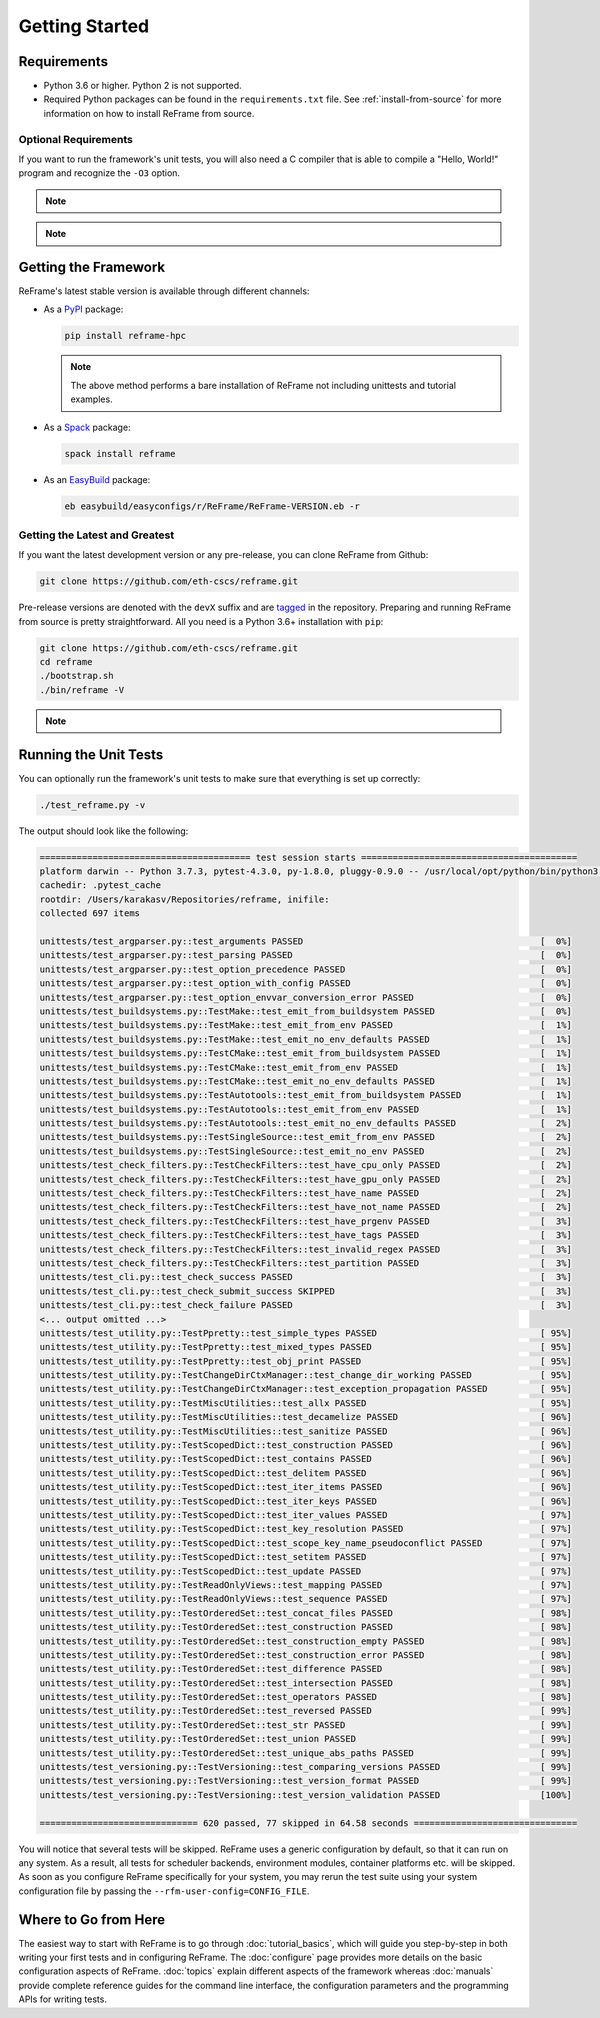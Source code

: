 ===============
Getting Started
===============

Requirements
------------

* Python 3.6 or higher.
  Python 2 is not supported.
* Required Python packages can be found in the ``requirements.txt`` file.
  See :ref:`install-from-source` for more information on how to install ReFrame from source.


---------------------
Optional Requirements
---------------------

If you want to run the framework's unit tests, you will also need a C compiler that is able to compile a "Hello, World!" program and recognize the ``-O3`` option.


.. note::
  .. versionchanged:: 2.8

    A functional TCL modules system is no more required. ReFrame can now operate without a modules system at all.

.. note::
  .. versionchanged:: 3.0

    Support for Python 3.5 has been dropped.



Getting the Framework
---------------------

ReFrame's latest stable version is available through different channels:

- As a `PyPI <https://pypi.org/project/ReFrame-HPC/>`__ package:

  .. code:: bash

     pip install reframe-hpc

  .. note::

     The above method performs a bare installation of ReFrame not including unittests and tutorial examples.


- As a `Spack <https://spack.io/>`__ package:

  .. code:: bash

     spack install reframe


- As an `EasyBuild <https://easybuild.readthedocs.io/en/latest/>`__ package:

  .. code:: bash

     eb easybuild/easyconfigs/r/ReFrame/ReFrame-VERSION.eb -r


.. _install-from-source:

-------------------------------
Getting the Latest and Greatest
-------------------------------

If you want the latest development version or any pre-release, you can clone ReFrame from Github:

.. code:: bash

   git clone https://github.com/eth-cscs/reframe.git


Pre-release versions are denoted with the ``devX`` suffix and are `tagged <https://github.com/eth-cscs/reframe/releases>`__ in the repository.
Preparing and running ReFrame from source is pretty straightforward.
All you need is a Python 3.6+ installation with ``pip``:

.. code:: bash

   git clone https://github.com/eth-cscs/reframe.git
   cd reframe
   ./bootstrap.sh
   ./bin/reframe -V

.. note::
   .. versionadded:: 3.1
      The bootstrap script for ReFrame was added.
      For previous ReFrame versions you should install its requirements using ``pip install -r requirements.txt`` in a Python virtual environment.


Running the Unit Tests
----------------------

You can optionally run the framework's unit tests to make sure that everything is set up correctly:


.. code:: bash

    ./test_reframe.py -v

The output should look like the following:

.. code:: bash

   ======================================== test session starts =========================================
   platform darwin -- Python 3.7.3, pytest-4.3.0, py-1.8.0, pluggy-0.9.0 -- /usr/local/opt/python/bin/python3.7
   cachedir: .pytest_cache
   rootdir: /Users/karakasv/Repositories/reframe, inifile:
   collected 697 items

   unittests/test_argparser.py::test_arguments PASSED                                             [  0%]
   unittests/test_argparser.py::test_parsing PASSED                                               [  0%]
   unittests/test_argparser.py::test_option_precedence PASSED                                     [  0%]
   unittests/test_argparser.py::test_option_with_config PASSED                                    [  0%]
   unittests/test_argparser.py::test_option_envvar_conversion_error PASSED                        [  0%]
   unittests/test_buildsystems.py::TestMake::test_emit_from_buildsystem PASSED                    [  0%]
   unittests/test_buildsystems.py::TestMake::test_emit_from_env PASSED                            [  1%]
   unittests/test_buildsystems.py::TestMake::test_emit_no_env_defaults PASSED                     [  1%]
   unittests/test_buildsystems.py::TestCMake::test_emit_from_buildsystem PASSED                   [  1%]
   unittests/test_buildsystems.py::TestCMake::test_emit_from_env PASSED                           [  1%]
   unittests/test_buildsystems.py::TestCMake::test_emit_no_env_defaults PASSED                    [  1%]
   unittests/test_buildsystems.py::TestAutotools::test_emit_from_buildsystem PASSED               [  1%]
   unittests/test_buildsystems.py::TestAutotools::test_emit_from_env PASSED                       [  1%]
   unittests/test_buildsystems.py::TestAutotools::test_emit_no_env_defaults PASSED                [  2%]
   unittests/test_buildsystems.py::TestSingleSource::test_emit_from_env PASSED                    [  2%]
   unittests/test_buildsystems.py::TestSingleSource::test_emit_no_env PASSED                      [  2%]
   unittests/test_check_filters.py::TestCheckFilters::test_have_cpu_only PASSED                   [  2%]
   unittests/test_check_filters.py::TestCheckFilters::test_have_gpu_only PASSED                   [  2%]
   unittests/test_check_filters.py::TestCheckFilters::test_have_name PASSED                       [  2%]
   unittests/test_check_filters.py::TestCheckFilters::test_have_not_name PASSED                   [  2%]
   unittests/test_check_filters.py::TestCheckFilters::test_have_prgenv PASSED                     [  3%]
   unittests/test_check_filters.py::TestCheckFilters::test_have_tags PASSED                       [  3%]
   unittests/test_check_filters.py::TestCheckFilters::test_invalid_regex PASSED                   [  3%]
   unittests/test_check_filters.py::TestCheckFilters::test_partition PASSED                       [  3%]
   unittests/test_cli.py::test_check_success PASSED                                               [  3%]
   unittests/test_cli.py::test_check_submit_success SKIPPED                                       [  3%]
   unittests/test_cli.py::test_check_failure PASSED                                               [  3%]
   <... output omitted ...>
   unittests/test_utility.py::TestPpretty::test_simple_types PASSED                               [ 95%]
   unittests/test_utility.py::TestPpretty::test_mixed_types PASSED                                [ 95%]
   unittests/test_utility.py::TestPpretty::test_obj_print PASSED                                  [ 95%]
   unittests/test_utility.py::TestChangeDirCtxManager::test_change_dir_working PASSED             [ 95%]
   unittests/test_utility.py::TestChangeDirCtxManager::test_exception_propagation PASSED          [ 95%]
   unittests/test_utility.py::TestMiscUtilities::test_allx PASSED                                 [ 95%]
   unittests/test_utility.py::TestMiscUtilities::test_decamelize PASSED                           [ 96%]
   unittests/test_utility.py::TestMiscUtilities::test_sanitize PASSED                             [ 96%]
   unittests/test_utility.py::TestScopedDict::test_construction PASSED                            [ 96%]
   unittests/test_utility.py::TestScopedDict::test_contains PASSED                                [ 96%]
   unittests/test_utility.py::TestScopedDict::test_delitem PASSED                                 [ 96%]
   unittests/test_utility.py::TestScopedDict::test_iter_items PASSED                              [ 96%]
   unittests/test_utility.py::TestScopedDict::test_iter_keys PASSED                               [ 96%]
   unittests/test_utility.py::TestScopedDict::test_iter_values PASSED                             [ 97%]
   unittests/test_utility.py::TestScopedDict::test_key_resolution PASSED                          [ 97%]
   unittests/test_utility.py::TestScopedDict::test_scope_key_name_pseudoconflict PASSED           [ 97%]
   unittests/test_utility.py::TestScopedDict::test_setitem PASSED                                 [ 97%]
   unittests/test_utility.py::TestScopedDict::test_update PASSED                                  [ 97%]
   unittests/test_utility.py::TestReadOnlyViews::test_mapping PASSED                              [ 97%]
   unittests/test_utility.py::TestReadOnlyViews::test_sequence PASSED                             [ 97%]
   unittests/test_utility.py::TestOrderedSet::test_concat_files PASSED                            [ 98%]
   unittests/test_utility.py::TestOrderedSet::test_construction PASSED                            [ 98%]
   unittests/test_utility.py::TestOrderedSet::test_construction_empty PASSED                      [ 98%]
   unittests/test_utility.py::TestOrderedSet::test_construction_error PASSED                      [ 98%]
   unittests/test_utility.py::TestOrderedSet::test_difference PASSED                              [ 98%]
   unittests/test_utility.py::TestOrderedSet::test_intersection PASSED                            [ 98%]
   unittests/test_utility.py::TestOrderedSet::test_operators PASSED                               [ 98%]
   unittests/test_utility.py::TestOrderedSet::test_reversed PASSED                                [ 99%]
   unittests/test_utility.py::TestOrderedSet::test_str PASSED                                     [ 99%]
   unittests/test_utility.py::TestOrderedSet::test_union PASSED                                   [ 99%]
   unittests/test_utility.py::TestOrderedSet::test_unique_abs_paths PASSED                        [ 99%]
   unittests/test_versioning.py::TestVersioning::test_comparing_versions PASSED                   [ 99%]
   unittests/test_versioning.py::TestVersioning::test_version_format PASSED                       [ 99%]
   unittests/test_versioning.py::TestVersioning::test_version_validation PASSED                   [100%]

   ============================== 620 passed, 77 skipped in 64.58 seconds ===============================


You will notice that several tests will be skipped.
ReFrame uses a generic configuration by default, so that it can run on any system.
As a result, all tests for scheduler backends, environment modules, container platforms etc. will be skipped.
As soon as you configure ReFrame specifically for your system, you may rerun the test suite using your system configuration file by passing the ``--rfm-user-config=CONFIG_FILE``.


Where to Go from Here
---------------------

The easiest way to start with ReFrame is to go through :doc:`tutorial_basics`, which will guide you step-by-step in both writing your first tests and in configuring ReFrame.
The :doc:`configure` page provides more details on the basic configuration aspects of ReFrame.
:doc:`topics` explain different aspects of the framework whereas :doc:`manuals` provide complete reference guides for the command line interface, the configuration parameters and the programming APIs for writing tests.
